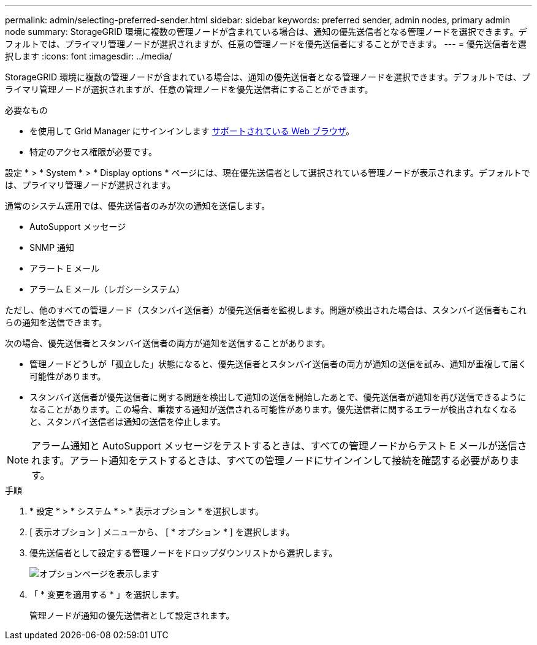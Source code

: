 ---
permalink: admin/selecting-preferred-sender.html 
sidebar: sidebar 
keywords: preferred sender, admin nodes, primary admin node 
summary: StorageGRID 環境に複数の管理ノードが含まれている場合は、通知の優先送信者となる管理ノードを選択できます。デフォルトでは、プライマリ管理ノードが選択されますが、任意の管理ノードを優先送信者にすることができます。 
---
= 優先送信者を選択します
:icons: font
:imagesdir: ../media/


[role="lead"]
StorageGRID 環境に複数の管理ノードが含まれている場合は、通知の優先送信者となる管理ノードを選択できます。デフォルトでは、プライマリ管理ノードが選択されますが、任意の管理ノードを優先送信者にすることができます。

.必要なもの
* を使用して Grid Manager にサインインします xref:../admin/web-browser-requirements.adoc[サポートされている Web ブラウザ]。
* 特定のアクセス権限が必要です。


設定 * > * System * > * Display options * ページには、現在優先送信者として選択されている管理ノードが表示されます。デフォルトでは、プライマリ管理ノードが選択されます。

通常のシステム運用では、優先送信者のみが次の通知を送信します。

* AutoSupport メッセージ
* SNMP 通知
* アラート E メール
* アラーム E メール（レガシーシステム）


ただし、他のすべての管理ノード（スタンバイ送信者）が優先送信者を監視します。問題が検出された場合は、スタンバイ送信者もこれらの通知を送信できます。

次の場合、優先送信者とスタンバイ送信者の両方が通知を送信することがあります。

* 管理ノードどうしが「孤立した」状態になると、優先送信者とスタンバイ送信者の両方が通知の送信を試み、通知が重複して届く可能性があります。
* スタンバイ送信者が優先送信者に関する問題を検出して通知の送信を開始したあとで、優先送信者が通知を再び送信できるようになることがあります。この場合、重複する通知が送信される可能性があります。優先送信者に関するエラーが検出されなくなると、スタンバイ送信者は通知の送信を停止します。



NOTE: アラーム通知と AutoSupport メッセージをテストするときは、すべての管理ノードからテスト E メールが送信されます。アラート通知をテストするときは、すべての管理ノードにサインインして接続を確認する必要があります。

.手順
. * 設定 * > * システム * > * 表示オプション * を選択します。
. [ 表示オプション ] メニューから、 [ * オプション * ] を選択します。
. 優先送信者として設定する管理ノードをドロップダウンリストから選択します。
+
image::../media/display_options_preferred_sender.gif[オプションページを表示します]

. 「 * 変更を適用する * 」を選択します。
+
管理ノードが通知の優先送信者として設定されます。


